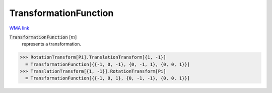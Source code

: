 TransformationFunction
======================

`WMA link <https://reference.wolfram.com/language/ref/TransformationFunction.html>`_


:code:`TransformationFunction` [:math:`m`]
    represents a transformation.





>>> RotationTransform[Pi].TranslationTransform[{1, -1}]
  = TransformationFunction[{{-1, 0, -1}, {0, -1, 1}, {0, 0, 1}}]
>>> TranslationTransform[{1, -1}].RotationTransform[Pi]
  = TransformationFunction[{{-1, 0, 1}, {0, -1, -1}, {0, 0, 1}}]
